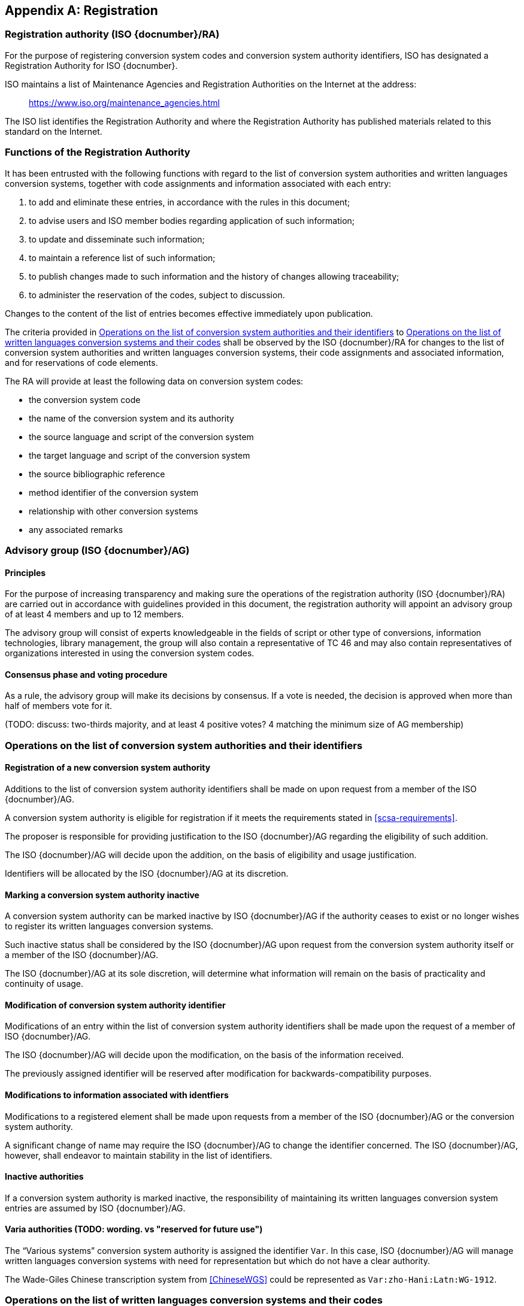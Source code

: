 
[[AnnexA]]
[appendix,obligation=normative]
== Registration

=== Registration authority (ISO {docnumber}/RA)

For the purpose of registering conversion system codes and conversion system
authority identifiers, ISO has designated a Registration Authority for ISO
{docnumber}.

ISO maintains a list of Maintenance Agencies and Registration Authorities on the
Internet at the address:

> https://www.iso.org/maintenance_agencies.html

The ISO list identifies the Registration Authority and where the Registration
Authority has published materials related to this standard on the Internet.


=== Functions of the Registration Authority

It has been entrusted with the following functions with regard to
the list of conversion system authorities and written languages conversion
systems, together with code assignments and information associated with each entry:

. to add and eliminate these entries, in accordance with the rules in this document;

. to advise users and ISO member bodies regarding application of such information;

. to update and disseminate such information;

. to maintain a reference list of such information;

. to publish changes made to such information and the history of changes allowing traceability;

. to administer the reservation of the codes, subject to discussion.

Changes to the content of the list of entries becomes effective
immediately upon publication.

The criteria provided in <<authority-scsa-codes>> to <<authority-scs-codes>>
shall be observed by the ISO {docnumber}/RA for changes to the list of
conversion system authorities and written languages conversion
systems, their code assignments and associated information,
and for reservations of code elements.

The RA will provide at least the following data on conversion system codes:

- the conversion system code
- the name of the conversion system and its authority
- the source language and script of the conversion system
- the target language and script of the conversion system
- the source bibliographic reference
- method identifier of the conversion system
- relationship with other conversion systems
- any associated remarks


=== Advisory group (ISO {docnumber}/AG)

==== Principles

For the purpose of increasing transparency and making sure the operations of the
registration authority (ISO {docnumber}/RA) are carried out in accordance with
guidelines provided in this document, the registration authority
will appoint an advisory group of at least 4 members and up to 12 members.

The advisory group will consist of experts knowledgeable in the fields of script
or other type of conversions, information technologies, library management,
the group will also contain a representative of TC 46 and may also contain
representatives of organizations interested in using the conversion system
codes.

==== Consensus phase and voting procedure

As a rule, the advisory group will make its decisions by consensus.
If a vote is needed, the decision is approved when more than half of members
vote for it.

(TODO: discuss: two-thirds majority, and at least 4 positive votes? 4 matching the minimum size of AG membership)


[[authority-scsa-codes]]
=== Operations on the list of conversion system authorities and their identifiers


==== Registration of a new conversion system authority

Additions to the list of conversion system authority identifiers
shall be made on upon request from a member of the ISO {docnumber}/AG.

A conversion system authority is eligible for registration
if it meets the requirements stated in <<scsa-requirements>>.

The proposer is responsible for providing justification to the
ISO {docnumber}/AG regarding the eligibility of such addition.

The ISO {docnumber}/AG will decide upon the addition, on the
basis of eligibility and usage justification.

Identifiers will be allocated by the ISO {docnumber}/AG at its
discretion.


==== Marking a conversion system authority inactive

A conversion system authority can be marked inactive
by ISO {docnumber}/AG if the authority ceases to exist or
no longer wishes to register its written languages conversion systems.

Such inactive status shall be considered by the ISO {docnumber}/AG
upon request from the conversion system authority itself
or a member of the ISO {docnumber}/AG.

The ISO {docnumber}/AG at its sole discretion, will determine
what information will remain on the basis of practicality and
continuity of usage.


==== Modification of conversion system authority identifier

Modifications of an entry within the list of conversion system authority identifiers
shall be made upon the request of a member of ISO {docnumber}/AG.

The ISO {docnumber}/AG will decide upon the modification, on the basis of the information received.

The previously assigned identifier will be reserved after modification for
backwards-compatibility purposes.


==== Modifications to information associated with identfiers

Modifications to a registered element shall be made upon requests from a member of the ISO {docnumber}/AG or
the conversion system authority.

A significant change of name may require the ISO {docnumber}/AG to change the identifier concerned. The ISO {docnumber}/AG, however, shall endeavor to maintain stability in the list of identifiers.


==== Inactive authorities

If a conversion system authority is marked inactive,
the responsibility of maintaining its written languages conversion system entries
are assumed by ISO {docnumber}/AG.


==== Varia authorities (TODO: wording. vs "reserved for future use")

The "`Various systems`" conversion system authority is assigned
the identifier `Var`.
In this case, ISO {docnumber}/AG will manage
written languages conversion systems with need for representation but
which do not have a clear authority.

[example]
The Wade-Giles Chinese transcription system from <<ChineseWGS>> could be
represented as `Var:zho-Hani:Latn:WG-1912`.


[[authority-scs-codes]]
=== Operations on the list of written languages conversion systems and their codes


[[scs-alteration]]
==== Alterations to a written languages conversion system

Alterations to a registered element shall be made only upon
request of a member of ISO {docnumber}/AG
or the conversion system authority that manages the system.

A significant change of name may require the ISO {docnumber}/AG
to change the alpha code element concerned.
The ISO {docnumber}/AG, however, shall endeavor to maintain stability
in the list of code elements.


[[reservation]]
=== Reservation of code elements (TODO: discuss. probably keep)

==== Introduction

Some code elements managed by ISO {docnumber}/RA are reserved:

* for a limited period when their reservation is the result of
  the deprecation (<<scs-deprecation>>) or the alteration (<<scs-alteration>>)
  of an entry;

* for an indeterminate period when the reservation is the result of
  the application of international law or of
  exceptional requests (<<reservation-exceptional>>).

==== Period of non-allocation

Code elements that the ISO {docnumber}/AG has altered or deleted should not be reallocated during a period of at least ten years after the change.

The exact period is determined in each case on the basis of the extent to which the former code element was used.


[[reservation-exceptional]]
==== Exceptional reservations

Code elements may be reserved, in exceptional cases, for conversion systems authorities and written languages conversion systems which the ISO {docnumber}/AG has decided not to include in the lists maintained by ISO {docnumber}/RA, but for which an interchange or encoding requirement exists.

==== Reallocation

Before reallocating a former code element or a formerly reserved code element, the ISO {docnumber}/AG shall consult, as appropriate, the authority or agency on whose behalf the code element was reserved, and consideration shall be given to difficulties which might arise from the reallocation.


==== List of reserved code elements

A list of reserved code elements is kept by the ISO {docnumber}/RA.


=== Advice regarding use of code elements

The ISO {docnumber}/AG is available for consultation and assistance on the use of codes for conversion system authorities and written languages conversion systems.
